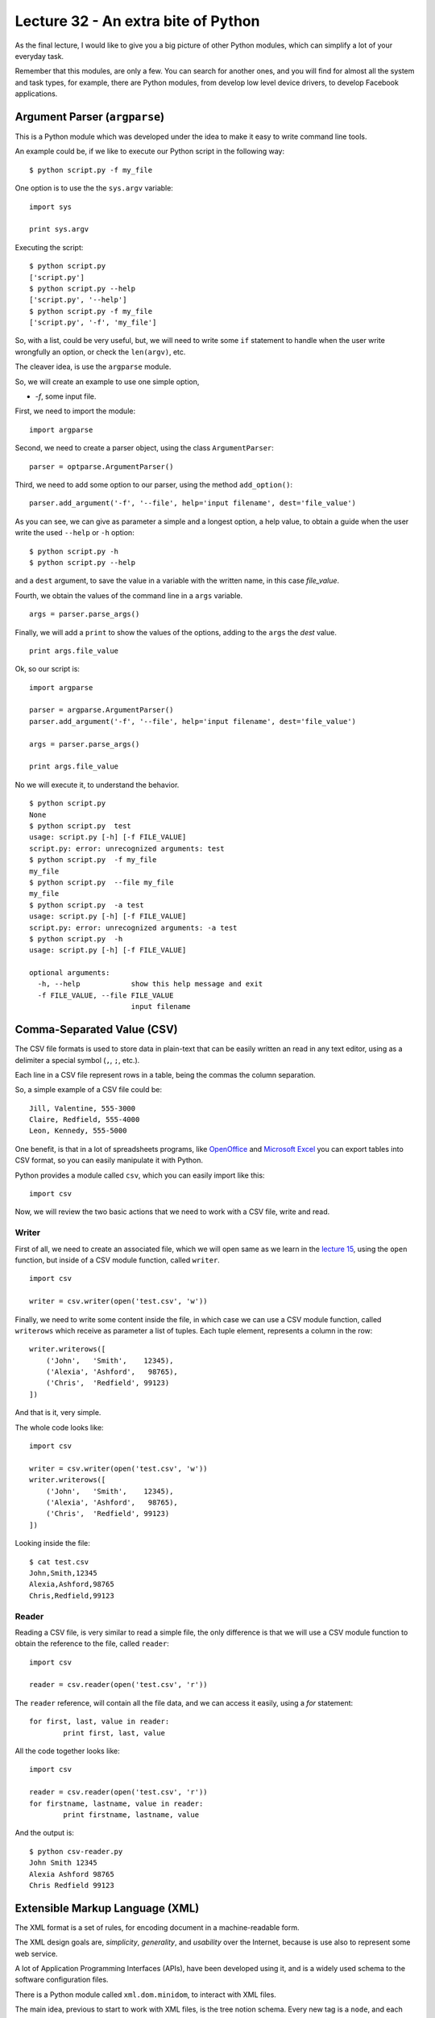 Lecture 32 - An extra bite of Python
-------------------------------------

As the final lecture,
I would like to give you a big picture
of other Python modules, which can simplify
a lot of your everyday task.

Remember that this modules,
are only a few.
You can search for another ones,
and you will find for almost
all the system and task types,
for example, there are Python modules,
from develop low level device drivers,
to develop Facebook applications.

Argument Parser (``argparse``)
~~~~~~~~~~~~~~~~~~~~~~~~~~~~~~

This is a Python module which was developed under
the idea to make it easy to write command line tools.

An example could be, if we like to execute our Python script
in the following way:

::

    $ python script.py -f my_file

One option is to use the the ``sys.argv`` variable:

::

    import sys

    print sys.argv

Executing the script:

::

    $ python script.py
    ['script.py']
    $ python script.py --help
    ['script.py', '--help']
    $ python script.py -f my_file
    ['script.py', '-f', 'my_file']

So, with a list, could be very useful,
but, we will need to write some ``if`` statement
to handle when the user write wrongfully an option,
or check the ``len(argv)``, etc.

The cleaver idea, is use the ``argparse`` module.

So, we will create an example to use one simple option,

* `-f`, some input file.

First,
we need to import the module:

::

    import argparse

Second,
we need to create a parser object,
using the class ``ArgumentParser``:

::

    parser = optparse.ArgumentParser()

Third,
we need to add some option to our parser,
using the method ``add_option()``:

::

    parser.add_argument('-f', '--file', help='input filename', dest='file_value')

As you can see,
we can give as parameter a simple and a longest option,
a help value, to obtain a guide when the user write 
the used ``--help`` or ``-h`` option:

::

    $ python script.py -h
    $ python script.py --help

and a ``dest`` argument,
to save the value in a variable with the written name,
in this case *file_value*.

Fourth,
we obtain the values of the command line
in a ``args`` variable.

::

    args = parser.parse_args()


Finally,
we will add a ``print`` to show the values
of the options, adding to the ``args``
the *dest* value.

::

    print args.file_value

Ok, so our script is:

::

    import argparse
    
    parser = argparse.ArgumentParser()
    parser.add_argument('-f', '--file', help='input filename', dest='file_value')
    
    args = parser.parse_args()
    
    print args.file_value

No we will execute it,
to understand the behavior.

::

    $ python script.py 
    None
    $ python script.py  test
    usage: script.py [-h] [-f FILE_VALUE]
    script.py: error: unrecognized arguments: test
    $ python script.py  -f my_file
    my_file
    $ python script.py  --file my_file
    my_file
    $ python script.py  -a test
    usage: script.py [-h] [-f FILE_VALUE]
    script.py: error: unrecognized arguments: -a test
    $ python script.py  -h
    usage: script.py [-h] [-f FILE_VALUE]
    
    optional arguments:
      -h, --help            show this help message and exit
      -f FILE_VALUE, --file FILE_VALUE
                            input filename

Comma-Separated Value (CSV)
~~~~~~~~~~~~~~~~~~~~~~~~~~~

The CSV file formats is used
to store data in plain-text
that can be easily written an read in any text editor,
using as a delimiter a special symbol (``,``, ``;``, etc.).

Each line in a CSV file represent rows in a table,
being the commas the column separation.

So, a simple example of a CSV file could be::

    Jill, Valentine, 555-3000
    Claire, Redfield, 555-4000
    Leon, Kennedy, 555-5000

One benefit,
is that in a lot of spreadsheets programs,
like `OpenOffice`_ and `Microsoft Excel`_
you can export tables into CSV format,
so you can easily manipulate it
with Python.

.. _OpenOffice: http://www.openoffice.org/
.. _Microsoft Excel: http://office.microsoft.com/en-us/excel/

Python provides a module called ``csv``,
which you can easily import like this::

    import csv

Now, we will review the two basic actions
that we need to work with a CSV file,
write and read.

Writer
'''''''

First of all,
we need to create an associated file,
which we will open same as we learn in the
`lecture 15`_, using the ``open`` function,
but inside of a CSV module function,
called ``writer``.

.. _lecture 15: ../week4/lecture15.html

::

    import csv
    
    writer = csv.writer(open('test.csv', 'w'))

Finally,
we need to write some content
inside the file, in which case
we can use a CSV module function,
called ``writerows`` which receive
as parameter a list of tuples.
Each tuple element, represents a
column in the row::

    writer.writerows([
        ('John',   'Smith',    12345),
        ('Alexia', 'Ashford',   98765),
        ('Chris',  'Redfield', 99123)
    ])

And that is it,
very simple.

The whole code looks like::

    import csv
    
    writer = csv.writer(open('test.csv', 'w'))
    writer.writerows([
        ('John',   'Smith',    12345),
        ('Alexia', 'Ashford',   98765),
        ('Chris',  'Redfield', 99123)
    ])

Looking inside the file::

    $ cat test.csv 
    John,Smith,12345
    Alexia,Ashford,98765
    Chris,Redfield,99123


Reader
''''''

Reading a CSV file,
is very similar to read a simple file,
the only difference is that we will
use a CSV module function to obtain
the reference to the file,
called ``reader``::

    import csv
    
    reader = csv.reader(open('test.csv', 'r'))

The ``reader`` reference,
will contain all the file data,
and we can access it easily,
using a `for` statement::


    for first, last, value in reader:
            print first, last, value


All the code together looks like::

    import csv
    
    reader = csv.reader(open('test.csv', 'r'))
    for firstname, lastname, value in reader:
            print firstname, lastname, value

And the output is::

    $ python csv-reader.py
    John Smith 12345
    Alexia Ashford 98765
    Chris Redfield 99123


Extensible Markup Language (XML)
~~~~~~~~~~~~~~~~~~~~~~~~~~~~~~~~~

The XML format is a set of rules,
for encoding document
in a machine-readable form.

The XML design goals are, *simplicity*, *generality*, and *usability*
over the Internet, because is use also to
represent some web service.

A lot of Application Programming Interfaces (APIs),
have been developed using it,
and is a widely used schema to the software configuration files.

There is a Python module called ``xml.dom.minidom``,
to interact with XML files.

The main idea,
previous to start to work with XML files,
is the tree notion schema.
Every new tag is a ``node``,
and each node can has a ``child node``.
Each node, has a ``name`` and a ``value``.

Parsing XML
''''''''''''

You can parse an XML file
of an XML string using two
methods of this module,
called ``parse`` and ``parseString``::


    from xml.dom.minidom import parse, parseString
    
    dom1 = parse( "test.xml" )   # parse an XML file
    dom2 = parseString( "<myxml>Some data <empty/> some more data</myxml>" )
    print dom1.toxml()
    print dom2.toxml()


The content of the ``test.xml`` file is::

    <tag>hello</tag>

And the output of the script is::

    $ python xml-example.py
    <?xmlversion="1.0"?>
    <tag>hello</tag>
    <?xmlversion="1.0"?>
    <myxml>Somedata<empty/>somemoredata</myxml>


You have another functionality
to obtain data from each node,
like:

* node.nodeName
* node.nodeValue
* node.childNodes

Lets consider the next file::

    $ cat test.xml                                                                                                                                         
    <tag>
        test content
        <name>hello</name>
        <name>world</name>
    </tag>

Now, we will obtain some of the file values,
with the following script::

    from xml.dom.minidom import parse, parseString
    
    dom1 = parse( "test.xml" )   # parse an XML file
    first = dom1.getElementsByTagName('tag')[0]

    print first.childNodes[0].nodeValue
    print first.childNodes[1].toxml()
    print first.nodeName    

The output will be::
                                                                                                                                                             
    test content
    <name>hello</name>                                                                                                                                           tag


Finding elements
'''''''''''''''''

If you want to walk through the ``childNodes`` tree
you need to use the ``getElementsByTagName``,
inside a for statement::

    from xml.dom.minidom import parse
    dom = parse('test.xml')
    for node in dom.getElementsByTagName('tag'):  # visit every node <tag/>
        print node.toxml()

The ``getElementsByTagName`` finds all children of a given name,
no matter how deep, thus working recursively.

Adding an empty element
''''''''''''''''''''''''

Another functionality is be able to add
new nodes in the XML structure,
for example if we want to add an empty ``<new tag />``
it is necessary to do the following::

    from xml.dom.minidom import parse
    dom = parse('test.xml')
    x = dom.createElement('new tag')  # creates <new tag />
    dom.childNodes[0].appendChild(x)  # appends at end of 1st child's children
    print dom.toxml()

New ``test.xml`` file::

    <?xml version="1.0" ?>
    <tag>
        test content
        <name>hello</name>
        <name>world</name>
    <new tag/></tag>

Adding an element with text inside
'''''''''''''''''''''''''''''''''''

If you want to create a new node,
but adding text inside, or example::

    <new>my content</new>

You need to create the following script::

    from xml.dom.minidom import parse
    dom = parse('test.xml')

    x = dom.createElement('new')  # creates <new />
    txt = dom.createTextNode('my content')  # creates 'my content'
    x.appendChild(txt)  # results in <new>my content</new>

    dom.childNodes[0].appendChild(x)  # appends at end of 1st child's children
    print dom.toxml()

The new content of the file::

    <?xml version="1.0" ?>
    <tag>
        test content
        <name>hello</name>
        <name>world</name>
    <new>my content</new></tag>

More interesting modules
~~~~~~~~~~~~~~~~~~~~~~~~

Serial Port Development (PySerial)
'''''''''''''''''''''''''''''''''''

In computing,
a serial port is a serial communication physical interface
through which information transfers in or out one bit at a time
(contrast parallel port).

Modern computers without serial ports may require serial-to-USB
converters to allow compatibility with RS 232 serial devices.

Serial ports are still used in applications such as industrial automation systems,
scientific instruments, shop till systems and some industrial and consumer products.

A serial port requires very little supporting software from the host system.

`PySerial`_ is one of the Python modules to work with
the serial port and devices.

To install this Python module,
please check the official `PySerial installation`_ instructions.

.. _PySerial installation: http://pyserial.sourceforge.net/pyserial.html
.. _PySerial: http://pyserial.sourceforge.net/


An example which open a named port at ``19200,8,N,1``, with1s timeout::

    >>> ser = serial.Serial('/dev/ttyS1', 19200, timeout=1)
    >>> x = ser.read()          # read one byte
    >>> s = ser.read(10)        # read up to ten bytes (timeout)
    >>> line = ser.readline()   # read a '\n' terminated line
    >>> ser.close()


SQLite Development (PySQLite)
''''''''''''''''''''''''''''''

SQLite is an embedded relational database management system.
In difference to other data base (DB) management systems,

SQLite is not a separate process that is accessed from the client application,
but is a part of it, in other words, SQLite does not require to access a DB
server, because creates a local ``db`` file, with all the DB content.

To download and install this module,
you can visit the `PySQLite download page`_.

.. _PySQLite download page: http://code.google.com/p/pysqlite/downloads/list

The following example show
how to interact with a `PySQLite`_.

If we need to connect to a database file ``mydb``::

    >>> from pysqlite2 import dbapi2 as sqlite
    >>> con = sqlite.connect("mydb")

For the following example,
we will consider a created data base,
with the following ``table`` and ``content``,
SQL code::

    create table people
    (
      name_last      varchar(20),
      age            integer
    );

    insert into people (name_last, age) values ('Yeltsin',   72);
    insert into people (name_last, age) values ('Putin',     51);

This example shows the simplest way to print the entire contents of the people table::

    >>> from pysqlite2 import dbapi2 as sqlite
    >>> con = sqlite.connect("mydb") # Create a connection to the database file "mydb"
    >>> cur = con.cursor() # Get a Cursor object that operates in the context of Connection con
    >>> cur.execute("select * from people order by age") # Execute the SELECT statement
    >>> print cur.fetchall() # Retrieve all rows as a sequence and print that sequence

Sample output::

    [(u'Putin', 51), (u'Yeltsin', 72)]

To apply the changes into the data base you need to committed explicitly::

    >>> con.commit()


.. _PySQLite: http://code.google.com/p/pysqlite/

Python Imaging Library (PIL)
'''''''''''''''''''''''''''''

The `Python Imaging Library`_ (PIL)
adds image processing capabilities to your Python interpreter.

This library supports many file formats,
and provides powerful image processing and graphics capabilities.

The ``Image`` class
is the most important class in PIL.

To load an image from a file,
use the open function in the Image module,
we will use the widely know `lena.ppm`_.

.. _lena.ppm: ../../_static/images/lena.ppm

.. image::  ../../_static/images/lena.png
   :alt: lena
   :width: 300px

The code will be::

    >>> import Image
    >>> im = Image.open("lena.ppm")

If successful,
this function returns an ``Image object``.
You can now use instance attributes to examine the file contents::

    >>> print im.format, im.size, im.mode
    PPM (512, 512) RGB

.. _Python Imaging Library: http://www.pythonware.com/library/pil
